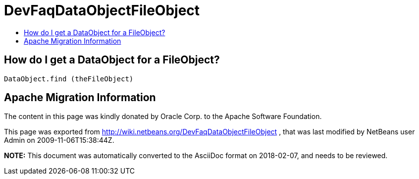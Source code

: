 // 
//     Licensed to the Apache Software Foundation (ASF) under one
//     or more contributor license agreements.  See the NOTICE file
//     distributed with this work for additional information
//     regarding copyright ownership.  The ASF licenses this file
//     to you under the Apache License, Version 2.0 (the
//     "License"); you may not use this file except in compliance
//     with the License.  You may obtain a copy of the License at
// 
//       http://www.apache.org/licenses/LICENSE-2.0
// 
//     Unless required by applicable law or agreed to in writing,
//     software distributed under the License is distributed on an
//     "AS IS" BASIS, WITHOUT WARRANTIES OR CONDITIONS OF ANY
//     KIND, either express or implied.  See the License for the
//     specific language governing permissions and limitations
//     under the License.
//

= DevFaqDataObjectFileObject
:jbake-type: wiki
:jbake-tags: wiki, devfaq, needsreview
:jbake-status: published
:keywords: Apache NetBeans wiki DevFaqDataObjectFileObject
:description: Apache NetBeans wiki DevFaqDataObjectFileObject
:toc: left
:toc-title:
:syntax: true

== How do I get a DataObject for a FileObject?

[source,java]
----

DataObject.find (theFileObject)
----

== Apache Migration Information

The content in this page was kindly donated by Oracle Corp. to the
Apache Software Foundation.

This page was exported from link:http://wiki.netbeans.org/DevFaqDataObjectFileObject[http://wiki.netbeans.org/DevFaqDataObjectFileObject] , 
that was last modified by NetBeans user Admin 
on 2009-11-06T15:38:44Z.


*NOTE:* This document was automatically converted to the AsciiDoc format on 2018-02-07, and needs to be reviewed.
